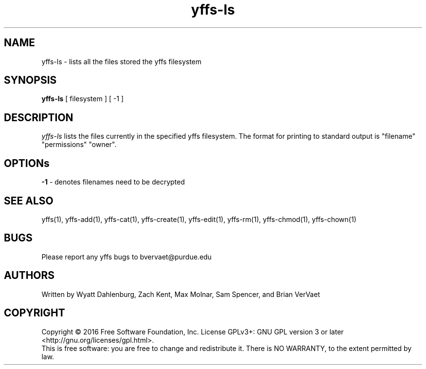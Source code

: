 .TH yffs-ls 1
.SH NAME
yffs-ls \-   lists all the files stored the yffs filesystem
.SH SYNOPSIS
.B yffs-ls
[ filesystem ] [ -1 ] 
.SH DESCRIPTION
.I  yffs-ls
lists the files currently in the specified yffs filesystem. The format for printing to standard output is "filename" "permissions" "owner". 
.SH OPTIONs
.B -1 
\- denotes filenames need to be decrypted
.SH "SEE ALSO"
yffs(1), yffs-add(1), yffs-cat(1), yffs-create(1), yffs-edit(1), yffs-rm(1), yffs-chmod(1), yffs-chown(1)
.SH BUGS
Please report any yffs bugs to bvervaet@purdue.edu
.SH AUTHORS
Written by Wyatt Dahlenburg, Zach Kent, Max Molnar, Sam Spencer, and Brian VerVaet
.SH COPYRIGHT
Copyright \(co 2016 Free Software Foundation, Inc.
License GPLv3+: GNU GPL version 3 or later <http://gnu.org/licenses/gpl.html>.
.br
This is free software: you are free to change and redistribute it.
There is NO WARRANTY, to the extent permitted by law.